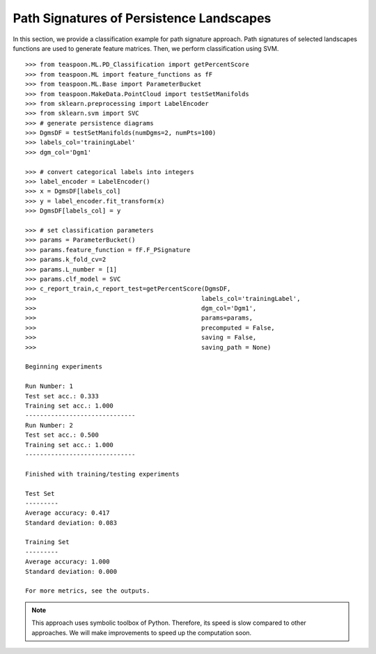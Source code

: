 Path Signatures of Persistence Landscapes
-----------------------------------------

In this section, we provide a classification example for path signature approach. 
Path signatures of selected landscapes functions are used to generate feature matrices. 
Then, we perform classification using SVM.

::

    >>> from teaspoon.ML.PD_Classification import getPercentScore
    >>> from teaspoon.ML import feature_functions as fF
    >>> from teaspoon.ML.Base import ParameterBucket
    >>> from teaspoon.MakeData.PointCloud import testSetManifolds
    >>> from sklearn.preprocessing import LabelEncoder
    >>> from sklearn.svm import SVC
    >>> # generate persistence diagrams
    >>> DgmsDF = testSetManifolds(numDgms=2, numPts=100)
    >>> labels_col='trainingLabel'
    >>> dgm_col='Dgm1'

    >>> # convert categorical labels into integers
    >>> label_encoder = LabelEncoder()
    >>> x = DgmsDF[labels_col]
    >>> y = label_encoder.fit_transform(x)
    >>> DgmsDF[labels_col] = y

    >>> # set classification parameters
    >>> params = ParameterBucket()
    >>> params.feature_function = fF.F_PSignature
    >>> params.k_fold_cv=2
    >>> params.L_number = [1]
    >>> params.clf_model = SVC
    >>> c_report_train,c_report_test=getPercentScore(DgmsDF,
    >>>                                             labels_col='trainingLabel',
    >>>                                             dgm_col='Dgm1',
    >>>                                             params=params,
    >>>                                             precomputed = False,
    >>>                                             saving = False,
    >>>                                             saving_path = None)

    Beginning experiments

    Run Number: 1
    Test set acc.: 0.333 
    Training set acc.: 1.000
    ------------------------------
    Run Number: 2
    Test set acc.: 0.500 
    Training set acc.: 1.000
    ------------------------------

    Finished with training/testing experiments

    Test Set 
    ---------
    Average accuracy: 0.417
    Standard deviation: 0.083

    Training Set 
    ---------
    Average accuracy: 1.000
    Standard deviation: 0.000

    For more metrics, see the outputs.



.. note:: This approach uses symbolic toolbox of Python. Therefore, its speed is slow compared to other approaches. We will make improvements to speed up the computation soon.  